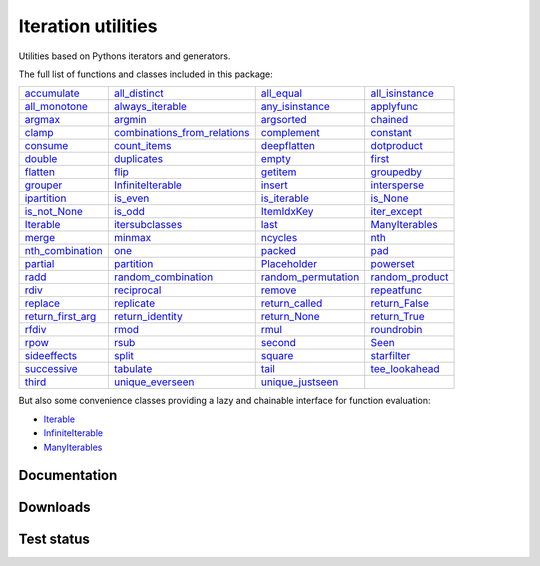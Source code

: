 Iteration utilities
-------------------

Utilities based on Pythons iterators and generators.

The full list of functions and classes included in this package:

========================================================================================================== ================================================================================================================================ ============================================================================================================== ======================================================================================================
            `accumulate <https://iteration-utilities.readthedocs.io/en/latest/generated/accumulate.html>`_                               `all_distinct <https://iteration-utilities.readthedocs.io/en/latest/generated/all_distinct.html>`_                   `all_equal <https://iteration-utilities.readthedocs.io/en/latest/generated/all_equal.html>`_ `all_isinstance <https://iteration-utilities.readthedocs.io/en/latest/generated/all_isinstance.html>`_
        `all_monotone <https://iteration-utilities.readthedocs.io/en/latest/generated/all_monotone.html>`_                         `always_iterable <https://iteration-utilities.readthedocs.io/en/latest/generated/always_iterable.html>`_         `any_isinstance <https://iteration-utilities.readthedocs.io/en/latest/generated/any_isinstance.html>`_           `applyfunc <https://iteration-utilities.readthedocs.io/en/latest/generated/applyfunc.html>`_
                    `argmax <https://iteration-utilities.readthedocs.io/en/latest/generated/argmax.html>`_                                           `argmin <https://iteration-utilities.readthedocs.io/en/latest/generated/argmin.html>`_                   `argsorted <https://iteration-utilities.readthedocs.io/en/latest/generated/argsorted.html>`_               `chained <https://iteration-utilities.readthedocs.io/en/latest/generated/chained.html>`_
                      `clamp <https://iteration-utilities.readthedocs.io/en/latest/generated/clamp.html>`_ `combinations_from_relations <https://iteration-utilities.readthedocs.io/en/latest/generated/combinations_from_relations.html>`_                 `complement <https://iteration-utilities.readthedocs.io/en/latest/generated/complement.html>`_             `constant <https://iteration-utilities.readthedocs.io/en/latest/generated/constant.html>`_
                  `consume <https://iteration-utilities.readthedocs.io/en/latest/generated/consume.html>`_                                 `count_items <https://iteration-utilities.readthedocs.io/en/latest/generated/count_items.html>`_               `deepflatten <https://iteration-utilities.readthedocs.io/en/latest/generated/deepflatten.html>`_         `dotproduct <https://iteration-utilities.readthedocs.io/en/latest/generated/dotproduct.html>`_
                    `double <https://iteration-utilities.readthedocs.io/en/latest/generated/double.html>`_                                   `duplicates <https://iteration-utilities.readthedocs.io/en/latest/generated/duplicates.html>`_                           `empty <https://iteration-utilities.readthedocs.io/en/latest/generated/empty.html>`_                   `first <https://iteration-utilities.readthedocs.io/en/latest/generated/first.html>`_
                  `flatten <https://iteration-utilities.readthedocs.io/en/latest/generated/flatten.html>`_                                               `flip <https://iteration-utilities.readthedocs.io/en/latest/generated/flip.html>`_                       `getitem <https://iteration-utilities.readthedocs.io/en/latest/generated/getitem.html>`_           `groupedby <https://iteration-utilities.readthedocs.io/en/latest/generated/groupedby.html>`_
                  `grouper <https://iteration-utilities.readthedocs.io/en/latest/generated/grouper.html>`_                       `InfiniteIterable <https://iteration-utilities.readthedocs.io/en/latest/generated/InfiniteIterable.html>`_                         `insert <https://iteration-utilities.readthedocs.io/en/latest/generated/insert.html>`_       `intersperse <https://iteration-utilities.readthedocs.io/en/latest/generated/intersperse.html>`_
            `ipartition <https://iteration-utilities.readthedocs.io/en/latest/generated/ipartition.html>`_                                         `is_even <https://iteration-utilities.readthedocs.io/en/latest/generated/is_even.html>`_               `is_iterable <https://iteration-utilities.readthedocs.io/en/latest/generated/is_iterable.html>`_               `is_None <https://iteration-utilities.readthedocs.io/en/latest/generated/is_None.html>`_
          `is_not_None <https://iteration-utilities.readthedocs.io/en/latest/generated/is_not_None.html>`_                                           `is_odd <https://iteration-utilities.readthedocs.io/en/latest/generated/is_odd.html>`_                 `ItemIdxKey <https://iteration-utilities.readthedocs.io/en/latest/generated/ItemIdxKey.html>`_       `iter_except <https://iteration-utilities.readthedocs.io/en/latest/generated/iter_except.html>`_
                `Iterable <https://iteration-utilities.readthedocs.io/en/latest/generated/Iterable.html>`_                           `itersubclasses <https://iteration-utilities.readthedocs.io/en/latest/generated/itersubclasses.html>`_                             `last <https://iteration-utilities.readthedocs.io/en/latest/generated/last.html>`_   `ManyIterables <https://iteration-utilities.readthedocs.io/en/latest/generated/ManyIterables.html>`_
                      `merge <https://iteration-utilities.readthedocs.io/en/latest/generated/merge.html>`_                                           `minmax <https://iteration-utilities.readthedocs.io/en/latest/generated/minmax.html>`_                       `ncycles <https://iteration-utilities.readthedocs.io/en/latest/generated/ncycles.html>`_                       `nth <https://iteration-utilities.readthedocs.io/en/latest/generated/nth.html>`_
  `nth_combination <https://iteration-utilities.readthedocs.io/en/latest/generated/nth_combination.html>`_                                                 `one <https://iteration-utilities.readthedocs.io/en/latest/generated/one.html>`_                         `packed <https://iteration-utilities.readthedocs.io/en/latest/generated/packed.html>`_                       `pad <https://iteration-utilities.readthedocs.io/en/latest/generated/pad.html>`_
                  `partial <https://iteration-utilities.readthedocs.io/en/latest/generated/partial.html>`_                                     `partition <https://iteration-utilities.readthedocs.io/en/latest/generated/partition.html>`_               `Placeholder <https://iteration-utilities.readthedocs.io/en/latest/generated/Placeholder.html>`_             `powerset <https://iteration-utilities.readthedocs.io/en/latest/generated/powerset.html>`_
                        `radd <https://iteration-utilities.readthedocs.io/en/latest/generated/radd.html>`_                   `random_combination <https://iteration-utilities.readthedocs.io/en/latest/generated/random_combination.html>`_ `random_permutation <https://iteration-utilities.readthedocs.io/en/latest/generated/random_permutation.html>`_ `random_product <https://iteration-utilities.readthedocs.io/en/latest/generated/random_product.html>`_
                        `rdiv <https://iteration-utilities.readthedocs.io/en/latest/generated/rdiv.html>`_                                   `reciprocal <https://iteration-utilities.readthedocs.io/en/latest/generated/reciprocal.html>`_                         `remove <https://iteration-utilities.readthedocs.io/en/latest/generated/remove.html>`_         `repeatfunc <https://iteration-utilities.readthedocs.io/en/latest/generated/repeatfunc.html>`_
                  `replace <https://iteration-utilities.readthedocs.io/en/latest/generated/replace.html>`_                                     `replicate <https://iteration-utilities.readthedocs.io/en/latest/generated/replicate.html>`_           `return_called <https://iteration-utilities.readthedocs.io/en/latest/generated/return_called.html>`_     `return_False <https://iteration-utilities.readthedocs.io/en/latest/generated/return_False.html>`_
`return_first_arg <https://iteration-utilities.readthedocs.io/en/latest/generated/return_first_arg.html>`_                         `return_identity <https://iteration-utilities.readthedocs.io/en/latest/generated/return_identity.html>`_               `return_None <https://iteration-utilities.readthedocs.io/en/latest/generated/return_None.html>`_       `return_True <https://iteration-utilities.readthedocs.io/en/latest/generated/return_True.html>`_
                      `rfdiv <https://iteration-utilities.readthedocs.io/en/latest/generated/rfdiv.html>`_                                               `rmod <https://iteration-utilities.readthedocs.io/en/latest/generated/rmod.html>`_                             `rmul <https://iteration-utilities.readthedocs.io/en/latest/generated/rmul.html>`_         `roundrobin <https://iteration-utilities.readthedocs.io/en/latest/generated/roundrobin.html>`_
                        `rpow <https://iteration-utilities.readthedocs.io/en/latest/generated/rpow.html>`_                                               `rsub <https://iteration-utilities.readthedocs.io/en/latest/generated/rsub.html>`_                         `second <https://iteration-utilities.readthedocs.io/en/latest/generated/second.html>`_                     `Seen <https://iteration-utilities.readthedocs.io/en/latest/generated/Seen.html>`_
          `sideeffects <https://iteration-utilities.readthedocs.io/en/latest/generated/sideeffects.html>`_                                             `split <https://iteration-utilities.readthedocs.io/en/latest/generated/split.html>`_                         `square <https://iteration-utilities.readthedocs.io/en/latest/generated/square.html>`_         `starfilter <https://iteration-utilities.readthedocs.io/en/latest/generated/starfilter.html>`_
            `successive <https://iteration-utilities.readthedocs.io/en/latest/generated/successive.html>`_                                       `tabulate <https://iteration-utilities.readthedocs.io/en/latest/generated/tabulate.html>`_                             `tail <https://iteration-utilities.readthedocs.io/en/latest/generated/tail.html>`_   `tee_lookahead <https://iteration-utilities.readthedocs.io/en/latest/generated/tee_lookahead.html>`_
                      `third <https://iteration-utilities.readthedocs.io/en/latest/generated/third.html>`_                         `unique_everseen <https://iteration-utilities.readthedocs.io/en/latest/generated/unique_everseen.html>`_       `unique_justseen <https://iteration-utilities.readthedocs.io/en/latest/generated/unique_justseen.html>`_
========================================================================================================== ================================================================================================================================ ============================================================================================================== ======================================================================================================

But also some convenience classes providing a lazy and chainable interface for
function evaluation:

- `Iterable <https://iteration-utilities.readthedocs.io/en/latest/generated/Iterable.html>`_
- `InfiniteIterable <https://iteration-utilities.readthedocs.io/en/latest/generated/InfiniteIterable.html>`_
- `ManyIterables <https://iteration-utilities.readthedocs.io/en/latest/generated/ManyIterables.html>`_


.. image:: https://img.shields.io/pypi/pyversions/iteration_utilities.svg
   :target: https://www.python.org/
   :alt: Supported Python versions

Documentation
^^^^^^^^^^^^^

.. image:: https://readthedocs.org/projects/iteration-utilities/badge/?version=stable
   :target: http://iteration-utilities.readthedocs.io/en/stable/?badge=stable
   :alt: Documentation Status

.. image:: https://readthedocs.org/projects/iteration-utilities/badge/?version=latest
   :target: http://iteration-utilities.readthedocs.io/en/latest/?badge=latest
   :alt: Documentation Status


Downloads
^^^^^^^^^

.. image:: https://img.shields.io/pypi/v/iteration_utilities.svg
   :target: https://pypi.python.org/pypi/iteration_utilities
   :alt: PyPI Project

.. image:: https://img.shields.io/github/release/MSeifert04/iteration_utilities.svg
   :target: https://github.com/MSeifert04/iteration_utilities/releases
   :alt: GitHub Project

.. image:: https://anaconda.org/conda-forge/iteration_utilities/badges/version.svg
   :target: https://anaconda.org/conda-forge/iteration_utilities
   :alt: Anaconda-Server Badge


Test status
^^^^^^^^^^^

.. image:: https://travis-ci.org/MSeifert04/iteration_utilities.svg?branch=master
   :target: https://travis-ci.org/MSeifert04/iteration_utilities
   :alt: Travis CI Status

.. image:: https://ci.appveyor.com/api/projects/status/7dcitqxmh82d0x0m?svg=true
   :target: https://ci.appveyor.com/project/MSeifert04/iteration-utilities
   :alt: AppVeyor Status

.. image:: https://codecov.io/gh/MSeifert04/iteration_utilities/branch/master/graph/badge.svg
   :target: https://codecov.io/gh/MSeifert04/iteration_utilities
   :alt: Coverage Status

.. image:: https://img.shields.io/badge/benchmarked%20by-asv-green.svg?style=flat
   :target: https://mseifert04.github.io/iutils_benchmarks/
   :alt: Benchmarks
